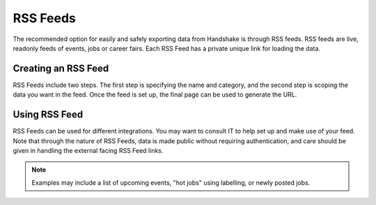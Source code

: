 .. _application_rss_feeds:

RSS Feeds
=========

The recommended option for easily and safely exporting data from Handshake is through RSS feeds. RSS feeds are live, readonly feeds of events, jobs or career fairs. Each RSS Feed has a private unique link for loading the data.

Creating an RSS Feed
--------------------

RSS Feeds include two steps. The first step is specifying the name and category, and the second step is scoping the data you want in the feed. Once the feed is set up, the final page can be used to generate the URL.

Using RSS Feed
--------------

RSS Feeds can be used for different integrations. You may want to consult IT to help set up and make use of your feed. Note that through the nature of RSS Feeds, data is made public without requiring authentication, and care should be given in handling the external facing RSS Feed links.

.. note::  Examples may include a list of upcoming events, "hot jobs" using labelling, or newly posted jobs.
